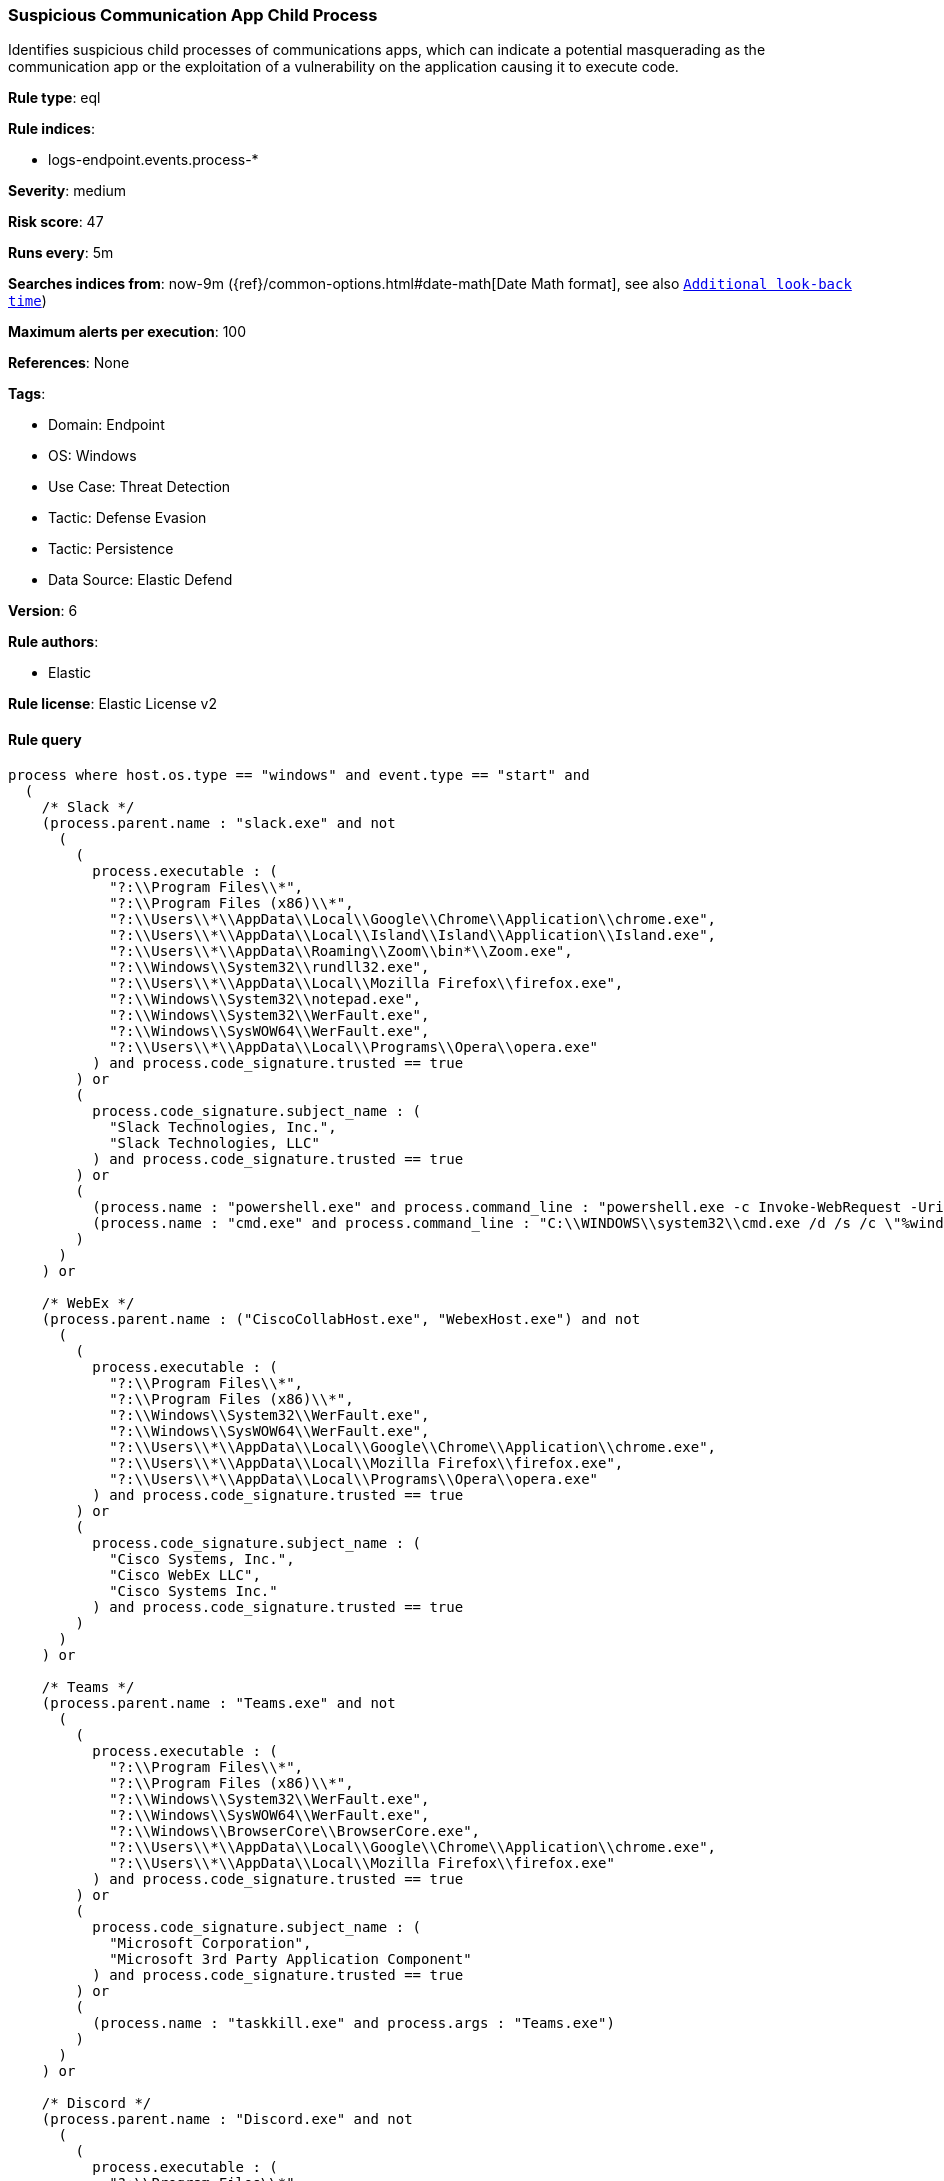 [[prebuilt-rule-8-17-3-suspicious-communication-app-child-process]]
=== Suspicious Communication App Child Process

Identifies suspicious child processes of communications apps, which can indicate a potential masquerading as the communication app or the exploitation of a vulnerability on the application causing it to execute code.

*Rule type*: eql

*Rule indices*: 

* logs-endpoint.events.process-*

*Severity*: medium

*Risk score*: 47

*Runs every*: 5m

*Searches indices from*: now-9m ({ref}/common-options.html#date-math[Date Math format], see also <<rule-schedule, `Additional look-back time`>>)

*Maximum alerts per execution*: 100

*References*: None

*Tags*: 

* Domain: Endpoint
* OS: Windows
* Use Case: Threat Detection
* Tactic: Defense Evasion
* Tactic: Persistence
* Data Source: Elastic Defend

*Version*: 6

*Rule authors*: 

* Elastic

*Rule license*: Elastic License v2


==== Rule query


[source, js]
----------------------------------
process where host.os.type == "windows" and event.type == "start" and
  (
    /* Slack */
    (process.parent.name : "slack.exe" and not
      (
        (
          process.executable : (
            "?:\\Program Files\\*",
            "?:\\Program Files (x86)\\*",
            "?:\\Users\\*\\AppData\\Local\\Google\\Chrome\\Application\\chrome.exe",
            "?:\\Users\\*\\AppData\\Local\\Island\\Island\\Application\\Island.exe",
            "?:\\Users\\*\\AppData\\Roaming\\Zoom\\bin*\\Zoom.exe",
            "?:\\Windows\\System32\\rundll32.exe",
            "?:\\Users\\*\\AppData\\Local\\Mozilla Firefox\\firefox.exe",
            "?:\\Windows\\System32\\notepad.exe",
            "?:\\Windows\\System32\\WerFault.exe",
            "?:\\Windows\\SysWOW64\\WerFault.exe",
            "?:\\Users\\*\\AppData\\Local\\Programs\\Opera\\opera.exe"
          ) and process.code_signature.trusted == true  
        ) or
        (
          process.code_signature.subject_name : (
            "Slack Technologies, Inc.",
            "Slack Technologies, LLC"
          ) and process.code_signature.trusted == true
        ) or
        (
          (process.name : "powershell.exe" and process.command_line : "powershell.exe -c Invoke-WebRequest -Uri https://slackb.com/*") or
          (process.name : "cmd.exe" and process.command_line : "C:\\WINDOWS\\system32\\cmd.exe /d /s /c \"%windir%\\System32\\rundll32.exe User32.dll,SetFocus 0\"")
        )
      )
    ) or

    /* WebEx */
    (process.parent.name : ("CiscoCollabHost.exe", "WebexHost.exe") and not
      (
        (
          process.executable : (
            "?:\\Program Files\\*",
            "?:\\Program Files (x86)\\*",
            "?:\\Windows\\System32\\WerFault.exe",
            "?:\\Windows\\SysWOW64\\WerFault.exe",
            "?:\\Users\\*\\AppData\\Local\\Google\\Chrome\\Application\\chrome.exe",
            "?:\\Users\\*\\AppData\\Local\\Mozilla Firefox\\firefox.exe",
            "?:\\Users\\*\\AppData\\Local\\Programs\\Opera\\opera.exe"
          ) and process.code_signature.trusted == true  
        ) or
        (
          process.code_signature.subject_name : (
            "Cisco Systems, Inc.",
            "Cisco WebEx LLC",
            "Cisco Systems Inc."
          ) and process.code_signature.trusted == true
        )
      )
    ) or

    /* Teams */
    (process.parent.name : "Teams.exe" and not
      (
        (
          process.executable : (
            "?:\\Program Files\\*",
            "?:\\Program Files (x86)\\*",
            "?:\\Windows\\System32\\WerFault.exe",
            "?:\\Windows\\SysWOW64\\WerFault.exe",
            "?:\\Windows\\BrowserCore\\BrowserCore.exe",
            "?:\\Users\\*\\AppData\\Local\\Google\\Chrome\\Application\\chrome.exe",
            "?:\\Users\\*\\AppData\\Local\\Mozilla Firefox\\firefox.exe"
          ) and process.code_signature.trusted == true  
        ) or
        (
          process.code_signature.subject_name : (
            "Microsoft Corporation",
            "Microsoft 3rd Party Application Component"
          ) and process.code_signature.trusted == true
        ) or
        (
          (process.name : "taskkill.exe" and process.args : "Teams.exe")
        )
      )
    ) or

    /* Discord */
    (process.parent.name : "Discord.exe" and not
      (
        (
          process.executable : (
            "?:\\Program Files\\*",
            "?:\\Program Files (x86)\\*",
            "?:\\Users\\*\\AppData\\Local\\Google\\Chrome\\Application\\chrome.exe",
            "?:\\Windows\\System32\\reg.exe",
            "?:\\Windows\\SysWOW64\\reg.exe",
            "?:\\Windows\\System32\\WerFault.exe",
            "?:\\Windows\\SysWOW64\\WerFault.exe"
          ) and process.code_signature.trusted == true  
        ) or
        (
          process.code_signature.subject_name : (
            "Discord Inc."
          ) and process.code_signature.trusted == true
        ) or
        (
          process.name : "cmd.exe" and 
          (
            process.command_line : (
              "C:\\WINDOWS\\system32\\cmd.exe /d /s /c \"chcp\"",
              "C:\\WINDOWS\\system32\\cmd.exe /q /d /s /c \"C:\\Program^ Files\\NVIDIA^ Corporation\\NVSMI\\nvidia-smi.exe\""
            ) or
            process.args : (
              "C:\\WINDOWS/System32/nvidia-smi.exe",
              "C:\\WINDOWS\\System32\\nvidia-smi.exe",
              "C:\\Windows\\System32\\DriverStore\\FileRepository/*/nvidia-smi.exe*"
            )
          )
        )
      )
    ) or

    /* WhatsApp */
    (process.parent.name : "Whatsapp.exe" and not
      (
        (
          process.executable : (
            "?:\\Program Files\\*",
            "?:\\Program Files (x86)\\*",
            "?:\\Windows\\System32\\WerFault.exe",
            "?:\\Windows\\SysWOW64\\WerFault.exe",
            "?:\\Windows\\System32\\reg.exe",
            "?:\\Windows\\SysWOW64\\reg.exe"
          ) and process.code_signature.trusted == true  
        ) or
        (
          process.code_signature.subject_name : (
            "WhatsApp LLC",
            "WhatsApp, Inc",
            "24803D75-212C-471A-BC57-9EF86AB91435"
          ) and process.code_signature.trusted == true
        ) or
        (
          (process.name : "cmd.exe" and process.command_line : "C:\\Windows\\system32\\cmd.exe /d /s /c \"C:\\Windows\\system32\\wbem\\wmic.exe*")
        )
      )
    ) or

    /* Zoom */
    (process.parent.name : "Zoom.exe" and not
      (
        (
          process.executable : (
            "?:\\Program Files\\*",
            "?:\\Program Files (x86)\\*",
            "?:\\Users\\*\\AppData\\Local\\Google\\Chrome\\Application\\chrome.exe",
            "?:\\Users\\*\\AppData\\Local\\Island\\Island\\Application\\Island.exe",
            "?:\\Users\\*\\AppData\\Local\\Mozilla Firefox\\firefox.exe",
            "?:\\Windows\\System32\\WerFault.exe",
            "?:\\Windows\\SysWOW64\\WerFault.exe"
          ) and process.code_signature.trusted == true  
        ) or
        (
          process.code_signature.subject_name : (
            "Zoom Video Communications, Inc."
          ) and process.code_signature.trusted == true
        )
      )
    ) or

    /* Thunderbird */
    (process.parent.name : "thunderbird.exe" and not
      (
        (
          process.executable : (
            "?:\\Program Files\\*",
            "?:\\Program Files (x86)\\*",
            "?:\\Windows\\System32\\WerFault.exe",
            "?:\\Windows\\SysWOW64\\WerFault.exe",
            "?:\\Windows\\splwow64.exe"
          ) and process.code_signature.trusted == true  
        ) or
        (
          process.code_signature.subject_name : (
            "Mozilla Corporation"
          ) and process.code_signature.trusted == true
        )
      )
    )
  )

----------------------------------

*Framework*: MITRE ATT&CK^TM^

* Tactic:
** Name: Defense Evasion
** ID: TA0005
** Reference URL: https://attack.mitre.org/tactics/TA0005/
* Technique:
** Name: Masquerading
** ID: T1036
** Reference URL: https://attack.mitre.org/techniques/T1036/
* Sub-technique:
** Name: Invalid Code Signature
** ID: T1036.001
** Reference URL: https://attack.mitre.org/techniques/T1036/001/
* Sub-technique:
** Name: Match Legitimate Name or Location
** ID: T1036.005
** Reference URL: https://attack.mitre.org/techniques/T1036/005/
* Technique:
** Name: Process Injection
** ID: T1055
** Reference URL: https://attack.mitre.org/techniques/T1055/
* Tactic:
** Name: Persistence
** ID: TA0003
** Reference URL: https://attack.mitre.org/tactics/TA0003/
* Technique:
** Name: Compromise Host Software Binary
** ID: T1554
** Reference URL: https://attack.mitre.org/techniques/T1554/
